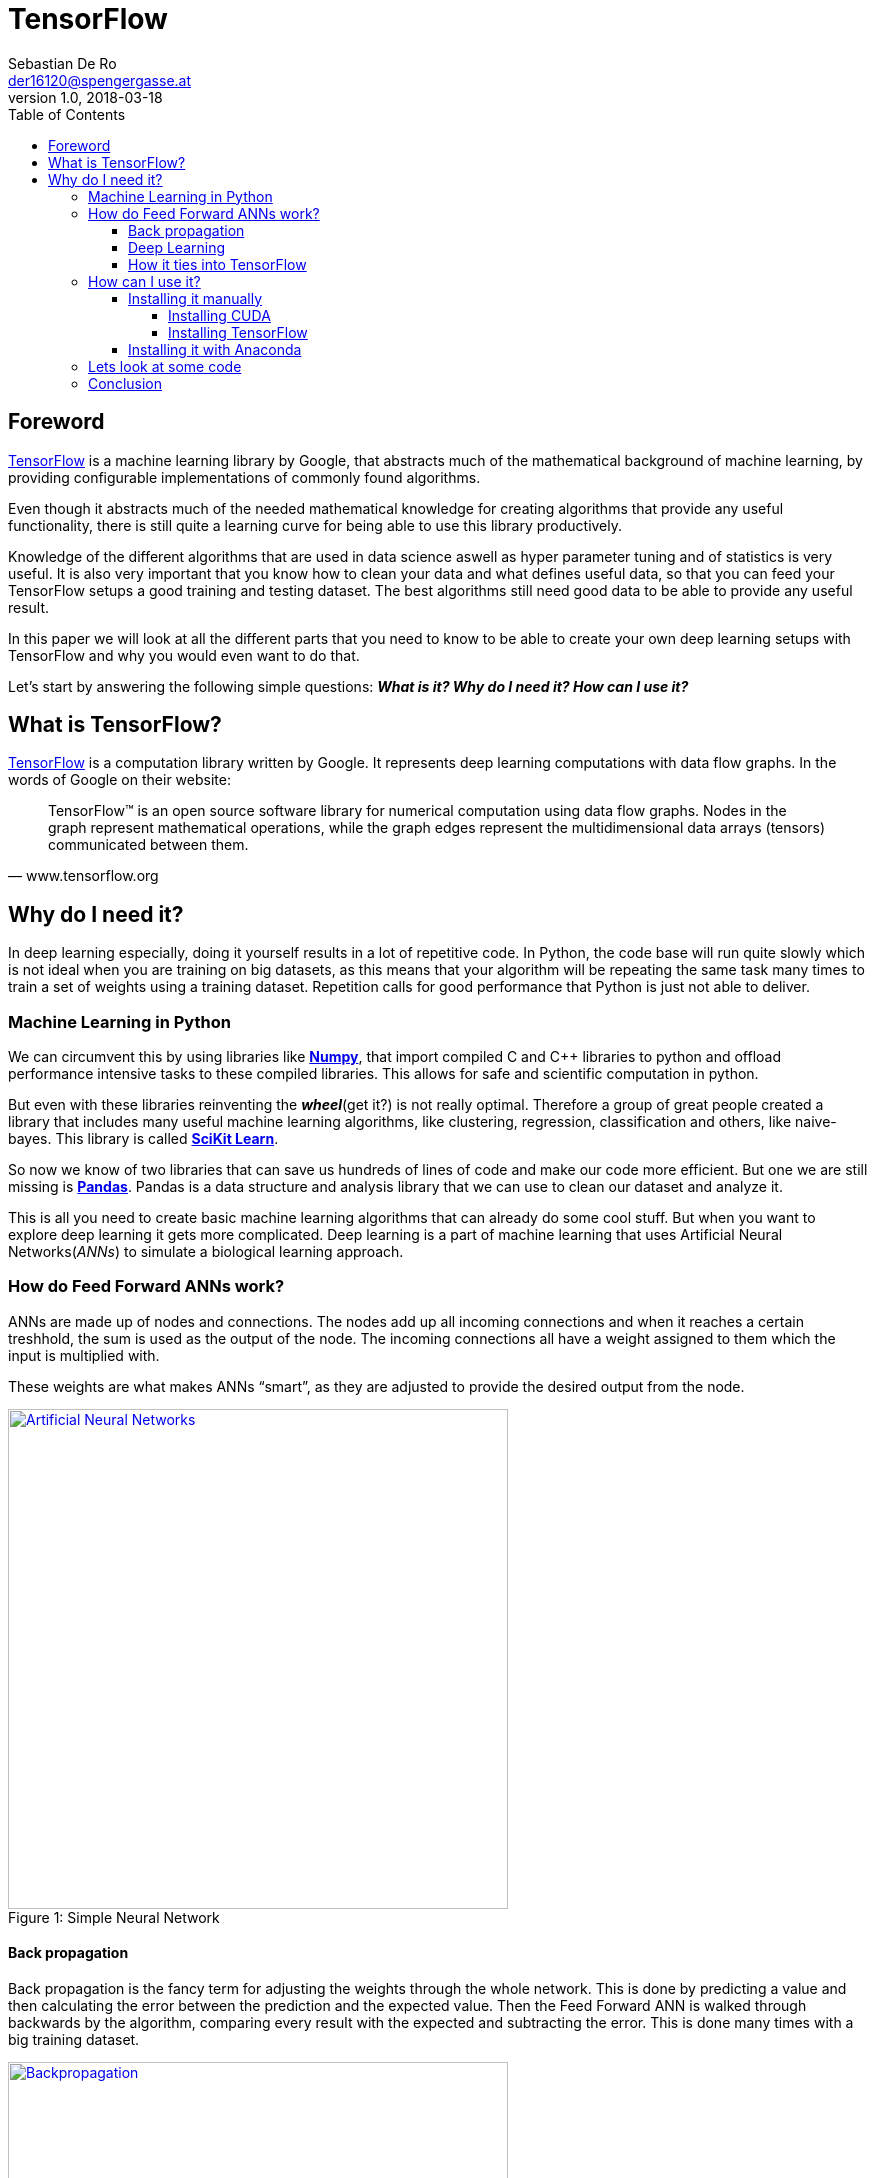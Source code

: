 = TensorFlow
Sebastian De Ro <der16120@spengergasse.at>
v1.0, 2018-03-18
:toc:
:toclevels: 10


== Foreword

https://www.tensorflow.org/[TensorFlow] is a machine learning library by Google,
that abstracts much of the mathematical background of machine learning, by providing
configurable implementations of commonly found algorithms.

Even though it abstracts much of the needed mathematical knowledge for creating algorithms
that provide any useful functionality, there is still quite a learning curve for being able to use
this library productively.

Knowledge of the different algorithms that are used in data science aswell as hyper parameter
tuning and of statistics is very useful. It is also very important that you 
know how to clean your data and what defines useful data, so that you can feed your TensorFlow setups
a good training and testing dataset. The best algorithms still need good data to be able to provide any 
useful result.

In this paper we will look at all the different parts that you need to know to be able to create your own
deep learning setups with TensorFlow and why you would even want to do that.

Let's start by answering the following simple questions:
*_What is it? Why do I need it? How can I use it?_*

== What is TensorFlow?

https://www.tensorflow.org/[TensorFlow] is a computation library written by Google.
It represents deep learning computations with data flow graphs. In the words of Google on their website:


"TensorFlow™ is an open source software library for numerical computation using data flow graphs. 
Nodes in the graph represent mathematical operations, while the graph edges represent the multidimensional 
data arrays (tensors) communicated between them." 
-- www.tensorflow.org

== Why do I need it?

In deep learning especially, doing it yourself results in a lot of repetitive code. 
In Python, the code base will run quite slowly which is not ideal when you are training on big datasets, 
as this means that your algorithm will be repeating the same task many times to train a set of weights using a training dataset.
Repetition calls for good performance that Python is just not able to deliver.

=== Machine Learning in Python

We can circumvent this by using libraries like http://www.numpy.org/[*Numpy*], 
that import compiled C and C++ libraries to python and offload performance intensive tasks to these compiled libraries.
This allows for safe and scientific computation in python.

But even with these libraries reinventing the *_wheel_*(get it?) is not really optimal. 
Therefore a group of great people created a library that includes many useful machine learning algorithms, 
like clustering, regression, classification and others, like naive-bayes. This library is called http://scikit-learn.org[*SciKit Learn*].

So now we know of two libraries that can save us hundreds of lines of code and make our code more efficient.
But one we are still missing is https://pandas.pydata.org/[*Pandas*].
Pandas is a data structure and analysis library that we can use to clean our dataset and analyze it.

This is all you need to create basic machine learning algorithms that can already do some cool stuff. 
But when you want to explore deep learning it gets more complicated.
Deep learning is a part of machine learning that uses Artificial Neural Networks(_ANNs_) to simulate a biological learning approach.

=== How do Feed Forward ANNs work?
ANNs are made up of nodes and connections. The nodes add up all incoming connections and when it reaches a certain treshhold,
the sum is used as the output of the node. The incoming connections all have a weight assigned to them which the input is multiplied with.

These weights are what makes ANNs "`smart`", as they are adjusted to provide the desired output from the node.

.Simple Neural Network
[#img-anns]
[caption="Figure 1: ",link=https://towardsdatascience.com/applied-deep-learning-part-1-artificial-neural-networks-d7834f67a4f6]
image::media/ann.png[Artificial Neural Networks, 500, 500]

==== Back propagation
Back propagation is the fancy term for adjusting the weights through the whole network.
This is done by predicting a value and then calculating the error between the prediction and the expected value.
Then the Feed Forward ANN is walked through backwards by the algorithm, comparing every result with the expected and subtracting the error.
This is done many times with a big training dataset.

.Backpropagation
[#img-backpropagation]
[caption="Figure 2: ",link=https://sebastianraschka.com/images/faq/visual-backpropagation/backpropagation.png]
image::media/backpropagation.png[Backpropagation, 500, 500]

.Hyper Parameters
Learning Rate::
 * is a multiplier that is multiplied with the error to form the substracted gradient
 * is used to prevent overfitting the dataset
Iterations::
 * is, as the name implies, how often to train on the dataset. The more often this is done the better the prediction
 * a too high number of iterations can again cause overfitting of the dataset


TIP: Hyper parameters are parameters that change the behaviour of the algorithm

TIP: Overfitting is a term used to describe the algorithm being trained so well to a specific dataset that it doesnt perform well on new data


==== Deep Learning

What differenciates deep learning from standard neural networks is that deep learning, as the name implies,
uses a deep architecture of multiple layers of neural nodes. Some architectures even use a variety of different layer types.

.Typical Simple ANN versus a deep learning ANN
[#img-comparing]
[caption="Figure 3: ",link=http://www.global-engage.com/wp-content/uploads/2018/01/Deep-Learning-blog.png]
image::media/deeplearning.png[ML ANN vs DL ANN comparisson, 500, 500]

We will not go into detail about the differnet types of ANNs, but for the curious here is a 
https://en.wikipedia.org/wiki/Types_of_artificial_neural_networks[Link].

==== How it ties into TensorFlow

All these concepts might have been something new for you, but either way you now have some knowledge about the basics
of machine learning in python. As you might have recognized, it is not that bad as long as you stay out of deep learning.
To be able to simply create more advanced structures we need to look at libaries that alleviate
the workload that would typically be in order.

There are many popular frameworks and libraries in this space
but these two are the most popular two.
Lets compare them:

.Deep Learning Libraries
https://www.tensorflow.org/[TensorFlow]::
* Big community
* Backed by Google
* Static graph definition
* cool visualization
http://pytorch.org/[PyTorch]::
* Torch is backed by Facebook
* Relatively new
* Gaining momentum quickly
* Dynamic graph definition
* More abstraction

The dynamic graph definition of PyTorch is the reason behind its growing popularity.
We will be looking at TensorFlow as it has a bigger community and
has been in use in production for longer than PyTorch.

=== How can I use it?

When you want to use TensorFlow there are two options I would consider.
If you know your way around python well enough that you feel comfortable
dealing with version conflicts and incompatibilities under various Python
versions then you can go ahead and attempt to get all dependencies up and running
by yourself. Another possibiliy is to use the https://www.anaconda.com/what-is-anaconda/[Anaconda] Data Science platform
to have everything running after a simple install.

==== Installing it manually

Installing TensorFlow yourself can be quite a pain.
First you need to decide if you want GPU support, which can greatly increase the performance
of your algorithms.

===== Installing CUDA

If you decided that you want GPU support and you have an AMD GPU, then tough luck!
Otherwise, if you own an NVIDIA GPU, you will have to install CUDA.

.What you will need
* CUDA Toolkit
* NVIDIA Drivers associated with the cuda version
* cuDNN
* CUDA Compute Capability 3.0 or better GPU

WARNING: Check the https://www.tensorflow.org/install/install_windows[TensorFlow site] for the correct versions

Follow the instructions on the NVIDIA site and the installers.

WARNING: Please note, that the versions are very important, slight deviations can cause
major headaches

===== Installing TensorFlow

https://wiki.python.org/moin/BeginnersGuide/Download[Install Python 3.6] using the installer or using a package manager.

[source, shell]
----
# execute only one command
# with gpu support
pip3 install --upgrade tensorflow-gpu
# without gpu support
pip3 install --upgrade tensorflow
----

==== Installing it with Anaconda

Just follow the installer instructions and use common sense.

=== Lets look at some code

With your working tensorflow installation we can now get to work.


.app.py
[source, python]
----
import tensorflow as tf

hello = tf.constant('Hello, TensorFlow!')
sess = tf.Session()
print(sess.run(hello))
----

If the code above, which was taken from the install guide of TensorFlow,
outputs 'Hello, TensorFlow!' or b'Hello, TensorFlow!' your install is working.

There are many 
https://www.tensorflow.org/tutorials/[code examples for TensorFlow]
on the website, which you can use to understand the code feeling of TensorFlow.

Lets look at one of them.

.linear-classifier.py
[source, python]
----
import time

# Specify the feature(s) to be used by the estimator.
image_column = tf.contrib.layers.real_valued_column('images', dimension=784)
estimator = tf.contrib.learn.LinearClassifier(feature_columns=[image_column], n_classes=10)

# Train.
start = time.time()
estimator.fit(input_fn=train_input_fn, steps=2000)
end = time.time()
print('Elapsed time: {} seconds'.format(end - start))

# Evaluate and report metrics.
eval_metrics = estimator.evaluate(input_fn=eval_input_fn, steps=1)
print(eval_metrics)
----

This creates a simple Linear Classifier that is trained on a training dataset.

[source, python]
----
image_column = tf.contrib.layers.real_valued_column('images', dimension=784)
----
This code creates a image_column, which is a type of layer provided by TensorFlow.
It is used to define the dimensionality used for the LinearClassifier.

[source, python]
----
estimator = tf.contrib.learn.LinearClassifier(feature_columns=[image_column], n_classes=10)
----
Here we create a LinearClassifier with the feature column that we defined above. we specify 10 as the number of classes the classifier will use
to classify input.
This means that every input will be assigned one of 10 classes

[source, python]
----
estimator.fit(input_fn=train_input_fn, steps=2000)
----
This trains the LinearClassifier on a data set.

[source, python]
----
eval_metrics = estimator.evaluate(input_fn=eval_input_fn, steps=1)
----
Here we get a prediction from the Classifier.

=== Conclusion

A good source to continue learning from is the already mentioned https://www.tensorflow.org/tutorials/[page with code examples]

TensorFlow abstracts and simplifies the workflow when working with machine learning and deep learning algorithms, which we can use
to provide valuable functionality in our products and projects.